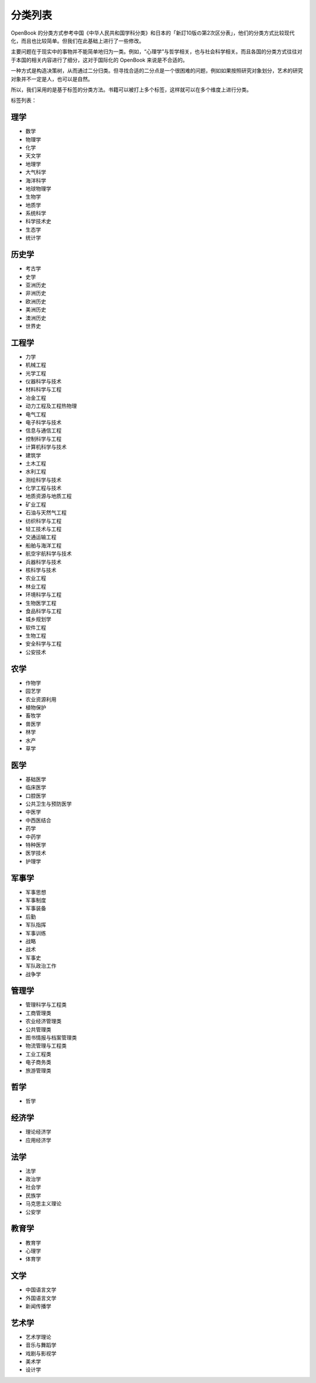分类列表
=====================

OpenBook
的分类方式参考中国《中华人民共和国学科分类》和日本的「新訂10版の第2次区分表」，他们的分类方式比较现代化，而且也比较简单。但我们在此基础上进行了一些修改。

主要问题在于现实中的事物并不能简单地归为一类。例如，“心理学”与哲学相关，也与社会科学相关。而且各国的分类方式往往对于本国的相关内容进行了细分，这对于国际化的
OpenBook 来说是不合适的。

一种方式是构造决策树，从而通过二分归类。但寻找合适的二分点是一个很困难的问题，例如如果按照研究对象划分，艺术的研究对象并不一定是人，也可以是自然。

所以，我们采用的是基于标签的分类方法。书籍可以被打上多个标签，这样就可以在多个维度上进行分类。

标签列表：

理学
-----------------------

-  数学
-  物理学
-  化学
-  天文学
-  地理学
-  大气科学
-  海洋科学
-  地球物理学
-  生物学
-  地质学
-  系统科学
-  科学技术史
-  生态学
-  统计学

历史学
-----------------------

-  考古学
-  史学
-  亚洲历史
-  非洲历史
-  欧洲历史
-  美洲历史
-  澳洲历史
-  世界史

工程学
-----------------------

- 力学
- 机械工程
- 光学工程
- 仪器科学与技术
- 材料科学与工程
- 冶金工程
- 动力工程及工程热物理
- 电气工程
- 电子科学与技术
- 信息与通信工程
- 控制科学与工程
- 计算机科学与技术
- 建筑学
- 土木工程
- 水利工程
- 测绘科学与技术
- 化学工程与技术
- 地质资源与地质工程
- 矿业工程
- 石油与天然气工程
- 纺织科学与工程 
- 轻工技术与工程
- 交通运输工程
- 船舶与海洋工程
- 航空宇航科学与技术
- 兵器科学与技术
- 核科学与技术
- 农业工程
- 林业工程
- 环境科学与工程
- 生物医学工程
- 食品科学与工程
- 城乡规划学
- 软件工程
- 生物工程
- 安全科学与工程
- 公安技术

农学
-----------------------

-  作物学
-  园艺学
-  农业资源利用
-  植物保护
-  畜牧学
-  兽医学
-  林学
-  水产
-  草学

医学
-----------------------

-  基础医学
-  临床医学
-  口腔医学
-  公共卫生与预防医学
-  中医学
-  中西医结合
-  药学
-  中药学
-  特种医学
-  医学技术
-  护理学

军事学
-----------------------

-  军事思想
-  军事制度
-  军事装备
-  后勤
-  军队指挥
-  军事训练
-  战略
-  战术
-  军事史
-  军队政治工作
-  战争学

管理学
-----------------------

-  管理科学与工程类
-  工商管理类
-  农业经济管理类
-  公共管理类
-  图书情报与档案管理类
-  物流管理与工程类
-  工业工程类
-  电子商务类
-  旅游管理类

哲学
-----------------------

-  哲学

经济学
-----------------------

-  理论经济学
-  应用经济学

法学
-----------------------

* 法学 
* 政治学 
* 社会学 
* 民族学 
* 马克思主义理论 
* 公安学

教育学
-----------------------

-  教育学
-  心理学
-  体育学

文学
-----------------------

-  中国语言文学
-  外国语言文学
-  新闻传播学

艺术学
-----------------------

-  艺术学理论
-  音乐与舞蹈学
-  戏剧与影视学
-  美术学
-  设计学
